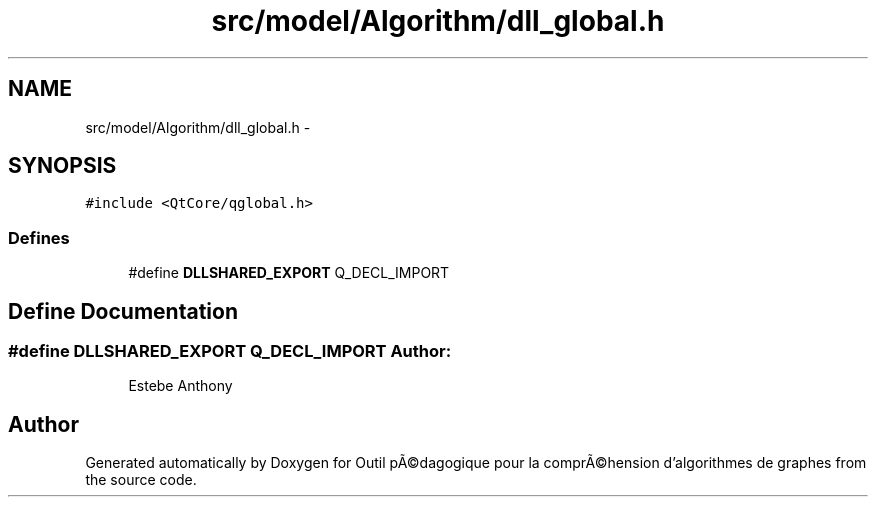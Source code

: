 .TH "src/model/Algorithm/dll_global.h" 3 "1 Mar 2010" "Outil pÃ©dagogique pour la comprÃ©hension d'algorithmes de graphes" \" -*- nroff -*-
.ad l
.nh
.SH NAME
src/model/Algorithm/dll_global.h \- 
.SH SYNOPSIS
.br
.PP
\fC#include <QtCore/qglobal.h>\fP
.br

.SS "Defines"

.in +1c
.ti -1c
.RI "#define \fBDLLSHARED_EXPORT\fP   Q_DECL_IMPORT"
.br
.in -1c
.SH "Define Documentation"
.PP 
.SS "#define DLLSHARED_EXPORT   Q_DECL_IMPORT"\fBAuthor:\fP
.RS 4
Estebe Anthony 
.RE
.PP

.SH "Author"
.PP 
Generated automatically by Doxygen for Outil pÃ©dagogique pour la comprÃ©hension d'algorithmes de graphes from the source code.

